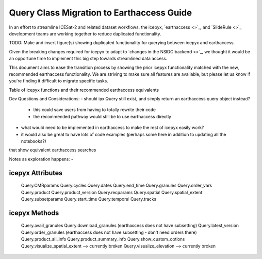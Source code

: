 Query Class Migration to Earthaccess Guide
==========================================

In an effort to streamline ICESat-2 and related dataset workflows,
the icepyx, `earthaccess <>`_, and `SlideRule <>`_ development teams
are working together to reduce duplicated functionality.

TODO: Make and insert figure(s) showing duplicated functionality for querying between icepyx and earthaccess.

Given the breaking changes required for icepyx to adapt to `changes in the NSIDC backend <>`_,
we thought it would be an opportune time to implement this big step towards streamlined data access.

This document aims to ease the transition process by showing the prior icepyx functionality
matched with the new, recommended earthaccess functionality.
We are striving to make sure all features are available,
but please let us know if you're finding it difficult to migrate specific tasks.


Table of icepyx functions and their recommended earthaccess equivalents

+------------------------+------------+----------+----------+
| icepyx v1.x function   | earthaccess function  | Header 3 | Header 4 |
| (header rows optional) |                       |          |          |
+========================+============+==========+==========+
| ipx.Query   | column 2   | column 3 | column 4 |
+------------------------+------------+----------+----------+
| body row 2             | ...        | ...      |          |
+------------------------+------------+----------+----------+


Dev Questions and Considerations:
- should ipx.Query still exist, and simply return an earthaccess query object instead?
    - this could save users from having to totally rewrite their code
    - the recommended pathway would still be to use earthaccess directly

- what would need to be implemented in earthaccess to make the rest of icepyx easily work?

- it would also be great to have lots of code examples (perhaps some here in addition to updating all the notebooks?)
that show equivalent earthaccess searches

Notes as exploration happens:
-


icepyx Attributes
-----------------

   Query.CMRparams
   Query.cycles
   Query.dates
   Query.end_time
   Query.granules
   Query.order_vars
   Query.product
   Query.product_version
   Query.reqparams
   Query.spatial
   Query.spatial_extent
   Query.subsetparams
   Query.start_time
   Query.temporal
   Query.tracks

icepyx Methods
--------------

   Query.avail_granules
   Query.download_granules (earthaccess does not have subsetting)
   Query.latest_version
   Query.order_granules (earthaccess does not have subsetting - don't need orders there)
   Query.product_all_info
   Query.product_summary_info
   Query.show_custom_options
   Query.visualize_spatial_extent --> currently broken
   Query.visualize_elevation --> currently broken
